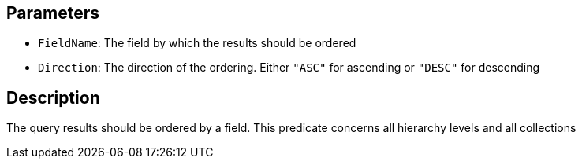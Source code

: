 == Parameters

* `FieldName`: The field by which the results should be ordered
* `Direction`: The direction of the ordering. Either `"ASC"` for ascending or `"DESC"` for descending

== Description

The query results should be ordered by a field. This predicate concerns all hierarchy levels and all collections